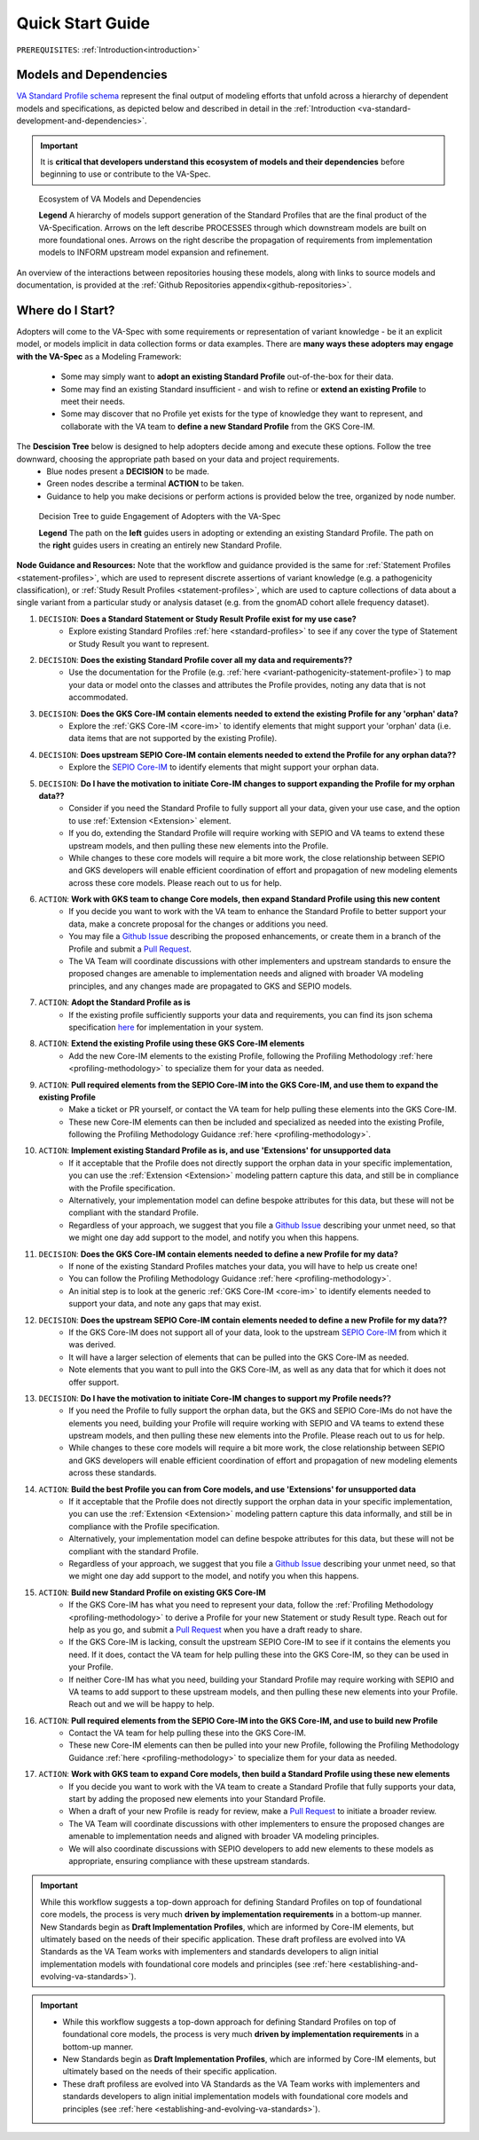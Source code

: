 .. _quick-start-guide:

Quick Start Guide
!!!!!!!!!!!!!!!!!

``PREREQUISITES``: :ref:`Introduction<introduction>`

Models and Dependencies
#######################

`VA Standard Profile schema <https://github.com/ga4gh/va-spec/tree/1.x/schema/profiles/json>`_ represent the final output of modeling efforts that unfold across a hierarchy of dependent models and specifications, as depicted below and described in detail in the :ref:`Introduction <va-standard-development-and-dependencies>`. 

.. important::  It is **critical that developers understand this ecosystem of models and their dependencies** before beginning to use or contribute to the VA-Spec. 

.. _va-model-dependencies:

.. figure:: images/va-model-dependencies.png

   Ecosystem of VA Models and Dependencies

   **Legend** A hierarchy of models support generation of the Standard Profiles that are the final product of the VA-Specification. Arrows on the left describe PROCESSES through which downstream models are built on more foundational ones. Arrows on the right describe the propagation of requirements from implementation models to INFORM upstream model expansion and refinement.

An overview of the interactions between repositories housing these models, along with links to source models and documentation, is provided at the :ref:`Github Repositories appendix<github-repositories>`.  

Where do I Start?
#################

Adopters will come to the VA-Spec with some requirements or representation of variant knowledge - be it an explicit model, or models implicit in data collection forms or data examples. There are **many ways these adopters may engage with the VA-Spec** as a Modeling Framework:

 * Some may simply want to **adopt an existing Standard Profile**  out-of-the-box for their data.
 * Some may find an existing Standard insufficient - and wish to refine or **extend an existing Profile** to meet their needs. 
 * Some may discover that no Profile yet exists for the type of knowledge they want to represent, and collaborate with the VA team to **define a new Standard Profile** from the GKS Core-IM.

The **Descision Tree** below is designed to help adopters decide among and execute these options. Follow the tree downward, choosing the appropriate path based on your data and project requirements.
 * Blue nodes present a **DECISION** to be made. 
 * Green nodes describe a terminal **ACTION** to be taken. 
 * Guidance to help you make decisions or perform actions is provided below the tree, organized by node number.

.. _quick-start-decision-tree:

.. figure:: images/quick-start-decision-tree2.png

   Decision Tree to guide Engagement of Adopters with the VA-Spec

   **Legend** The path on the **left** guides users in adopting or extending an existing Standard Profile. The path on the **right** guides users in creating an entirely new Standard Profile.

**Node Guidance and Resources:**
Note that the workflow and guidance provided is the same for :ref:`Statement Profiles <statement-profiles>`, which are used to represent discrete assertions of variant knowledge (e.g. a pathogenicity classification), or :ref:`Study Result Profiles <statement-profiles>`, which are used to capture collections of data about a single variant from a particular study or analysis dataset (e.g. from the gnomAD cohort allele frequency dataset). 

#. ``DECISION``: **Does a Standard Statement or Study Result Profile exist for my use case?**
    * Explore existing Standard Profiles :ref:`here <standard-profiles>` to see if any cover the type of Statement or Study Result you want to represent.

#. ``DECISION``: **Does the existing Standard Profile cover all my data and requirements??**
    * Use the documentation for the Profile (e.g. :ref:`here <variant-pathogenicity-statement-profile>`) to map your data or model onto the classes and attributes the Profile  provides, noting any data that is not accommodated. 

#. ``DECISION``: **Does the GKS Core-IM contain elements needed to extend the existing Profile for any 'orphan' data?**
    * Explore the :ref:`GKS Core-IM <core-im>` to identify elements that might support your 'orphan' data (i.e. data items that are not supported by the existing Profile).

#. ``DECISION``: **Does upstream SEPIO Core-IM contain elements needed to extend the Profile for any orphan data??**
    * Explore the `SEPIO Core-IM <https://sepio-framework.github.io/sepio-linkml/>`_ to identify elements that might support your orphan data.
	
#. ``DECISION``: **Do I have the motivation to initiate Core-IM changes to support expanding the Profile for my orphan data??**
    * Consider if you need the Standard Profile to fully support all your data, given your use case, and the option to use :ref:`Extension <Extension>` element. 
    * If you do, extending the Standard Profile will require working with SEPIO and VA teams to extend these upstream models, and then pulling these new elements into the Profile.
    * While changes to these core models will require a bit more work, the close relationship between SEPIO and GKS developers will enable efficient coordination of effort and propagation of new modeling elements across these core models. Please reach out to us for help. 

#. ``ACTION``: **Work with GKS team to change Core models, then expand Standard Profile using this new content**
    * If you decide you want to work with the VA team to enhance the Standard Profile to better support your data, make a concrete proposal for the changes or additions you need.
    * You may file a `Github Issue <https://github.com/ga4gh/va-spec/issues>`_ describing the proposed enhancements, or create them in a branch of the Profile and submit a `Pull Request <https://github.com/ga4gh/va-spec/pulls>`_.  
    * The VA Team will coordinate discussions with other implementers and upstream standards to ensure the proposed changes are amenable to implementation needs and aligned with broader VA modeling principles, and any changes made are propagated to GKS and SEPIO models. 
	
#. ``ACTION``: **Adopt the Standard Profile as is**
    * If the existing profile sufficiently supports your data and requirements, you can find its json schema specification `here <https://github.com/ga4gh/va-spec/tree/1.x/schema/profiles/json>`_ for implementation in your system.

#. ``ACTION``: **Extend the existing Profile using these GKS Core-IM elements**
    * Add the new Core-IM elements to the existing Profile, following the Profiling Methodology :ref:`here <profiling-methodology>` to specialize them for your data as needed.

#. ``ACTION``: **Pull required elements from the SEPIO Core-IM into the GKS Core-IM, and use them to expand the existing Profile**
    * Make a ticket or PR yourself, or contact the VA team for help pulling these elements into the GKS Core-IM.
    * These new Core-IM elements can then be included and specialized as needed into the existing Profile, following the Profiling Methodology Guidance :ref:`here <profiling-methodology>`.

#. ``ACTION``: **Implement existing Standard Profile as is, and use 'Extensions' for unsupported data**
    * If it acceptable that the Profile does not directly support the orphan data in your specific implementation, you can use the :ref:`Extension <Extension>` modeling pattern capture this data, and still be in compliance with the Profile specification. 
    * Alternatively, your implementation model can define bespoke attributes for this data, but these will not be compliant with the standard Profile. 
    * Regardless of your approach, we suggest that you file a `Github Issue <https://github.com/ga4gh/va-spec/issues>`_ describing your unmet need, so that we might one day add support to the model, and notify you when this happens. 

#. ``DECISION``: **Does the GKS Core-IM contain elements needed to define a new Profile for my data?**
    * If none of the existing Standard Profiles matches your data, you will have to help us create one!
    * You can follow the Profiling Methodology Guidance :ref:`here <profiling-methodology>`.
    * An initial step is to look at the generic :ref:`GKS Core-IM <core-im>` to identify elements needed to support your data, and note any gaps that may exist. 

#. ``DECISION``: **Does the upstream SEPIO Core-IM contain elements  needed to define a new Profile for my data??**
    * If the GKS Core-IM does not support all of your data, look to the upstream `SEPIO Core-IM <https://sepio-framework.github.io/sepio-linkml/>`_ from which it was derived. 
    * It will have a larger selection of elements that can be pulled into the GKS Core-IM as needed. 
    * Note elements that you want to pull into the GKS Core-IM, as well as any data that for which it does not offer support. 
	
#. ``DECISION``: **Do I have the motivation to initiate Core-IM changes to support my Profile needs??**
    * If you need the Profile to fully support the orphan data, but the GKS and SEPIO Core-IMs do not have the elements you need, building your Profile will require working with SEPIO and VA teams to extend these upstream models, and then pulling these new elements into the Profile. Please reach out to us for help. 
    * While changes to these core models will require a bit more work, the close relationship between SEPIO and GKS developers will enable efficient coordination of effort and propagation of new modeling elements across these standards.
	
#. ``ACTION``: **Build the best Profile you can from Core models, and use  'Extensions' for unsupported data**
    * If it acceptable that the Profile does not directly support the orphan data in your specific implementation, you can use the :ref:`Extension <Extension>` modeling pattern capture this data informally, and still be in compliance with the Profile specification. 
    * Alternatively, your implementation model can define bespoke attributes for this data, but these will not be compliant with the standard Profile. 
    * Regardless of your approach, we suggest that you file a `Github Issue <https://github.com/ga4gh/va-spec/issues>`_ describing your unmet need, so that we might one day add support to the model, and notify you when this happens. 

#. ``ACTION``: **Build new Standard Profile on existing GKS Core-IM**
    * If the GKS Core-IM has what you need to represent your data, follow the :ref:`Profiling Methodology <profiling-methodology>` to derive a Profile for your new Statement or study Result type.  Reach out for help as you go, and submit a `Pull Request <https://github.com/ga4gh/va-spec/pulls>`_ when you have a draft ready to share.
    * If the GKS Core-IM is lacking, consult the upstream SEPIO Core-IM to see if it contains the elements you need. If it does, contact the VA team for help pulling these into the GKS Core-IM, so they can be used in your Profile.
    * If neither Core-IM has what you need, building your Standard Profile may require working with SEPIO and VA teams to add support to these upstream models, and then pulling these new elements into your Profile.  Reach out and we will be happy to help.

#. ``ACTION``: **Pull required elements from the SEPIO Core-IM into the GKS Core-IM, and use to build new Profile**
    * Contact the VA team for help pulling these into the GKS Core-IM.
    * These new Core-IM elements can then be pulled into your new Profile, following the Profiling Methodology Guidance :ref:`here <profiling-methodology>` to specialize them for your data as needed.

#. ``ACTION``: **Work with GKS team to expand Core models, then build a Standard Profile using these new elements**
    * If you decide you want to work with the VA team to create a Standard Profile that fully supports your data, start by adding the proposed new elements into your Standard Profile. 
    * When a draft of your new Profile is ready for review, make a `Pull Request <https://github.com/ga4gh/va-spec/pulls>`_ to initiate a broader review.  
    * The VA Team will coordinate discussions with other implementers to ensure the proposed changes are amenable to implementation needs and aligned with broader VA modeling principles. 
    * We will also coordinate discussions with SEPIO developers to add new elements to these models as appropriate, ensuring compliance with these upstream standards.  

.. important:: While this workflow suggests a top-down approach for defining Standard Profiles on top of foundational core models, the process is very much **driven by implementation requirements** in a bottom-up manner. New Standards begin as **Draft Implementation Profiles**, which are informed by Core-IM elements, but ultimately based on the needs of their specific application. These draft profiless are evolved into VA Standards as the VA Team works with implementers and standards developers to align initial implementation models with foundational core models and principles (see :ref:`here <establishing-and-evolving-va-standards>`).


.. important:: 
 * While this workflow suggests a top-down approach for defining Standard Profiles on top of foundational core models, the process is very much **driven by implementation requirements** in a bottom-up manner. 
 * New Standards begin as **Draft Implementation Profiles**, which are informed by Core-IM elements, but ultimately based on the needs of their specific application.  
 * These draft profiless are evolved into VA Standards as the VA Team works with implementers and standards developers to align initial implementation models with foundational core models and principles (see :ref:`here <establishing-and-evolving-va-standards>`).

